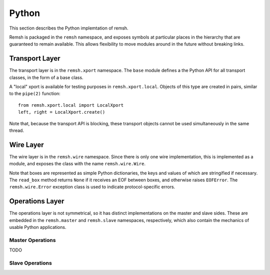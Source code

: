 Python
======

This section describes the Python implemtation of remsh.

Remsh is packaged in the ``remsh`` namespace, and exposes symbols at particular
places in the hierarchy that are guaranteed to remain available.  This allows
flexibility to move modules around in the future without breaking links.

Transport Layer
---------------

The transport layer is in the ``remsh.xport`` namespace.  The ``base`` module
defines a the Python API for all transport classes, in the form of a base
class.

A "local" xport is available for testing purposes in ``remsh.xport.local``.
Objects of this type are created in pairs, similar to the ``pipe(2)`` function::

    from remsh.xport.local import LocalXport
    left, right = LocalXport.create()

Note that, because the transport API is blocking, these transport objects
cannot be used simultaneously in the same thread.

Wire Layer
----------

The wire layer is in the ``remsh.wire`` namespace.  Since there is only one
wire implementation, this is implemented as a module, and exposes the class
with the name ``remsh.wire.Wire``.

Note that boxes are represented as simple Python dictionaries, the keys and
values of which are stringified if necessary.  The ``read_box`` method returns
``None`` if it receives an EOF between boxes, and otherwise raises
``EOFError``.  The ``remsh.wire.Error`` exception class is used to indicate
protocol-specific errors.

Operations Layer
----------------

The operations layer is not symmetrical, so it has distinct implementations on
the master and slave sides.  These are embedded in the ``remsh.master`` and
``remsh.slave`` namespaces, respectively, which also contain the mechanics of
usable Python applications.

Master Operations
.................

TODO

Slave Operations
................
